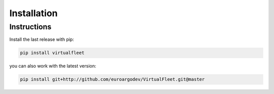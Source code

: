 Installation
============

Instructions
^^^^^^^^^^^^

Install the last release with pip:

.. code-block:: text

    pip install virtualfleet

you can also work with the latest version:

.. code-block:: text

    pip install git+http://github.com/euroargodev/VirtualFleet.git@master
